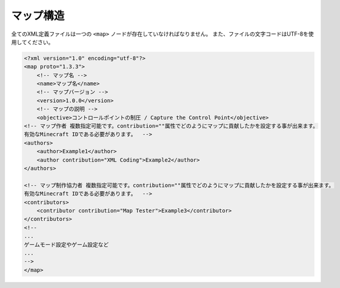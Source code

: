 マップ構造
==========

全てのXML定義ファイルは一つの ``<map>`` ノードが存在していなければなりません。 また、ファイルの文字コードはUTF-8を使用してください。

.. code-block:: xml

    <?xml version="1.0" encoding="utf-8"?>
    <map proto="1.3.3">
        <!-- マップ名 -->
        <name>マップ名</name>
        <!-- マップバージョン -->
        <version>1.0.0</version>
        <!-- マップの説明 -->
        <objective>コントロールポイントの制圧 / Capture the Control Point</objective>
    <!-- マップ作者 複数指定可能です。contribution=""属性でどのようにマップに貢献したかを設定する事が出来ます。
    有効なMinecraft IDである必要があります。  -->
    <authors>
        <author>Example1</author>
        <author contribution="XML Coding">Example2</author>
    </authors>

    <!-- マップ制作協力者 複数指定可能です。contribution=""属性でどのようにマップに貢献したかを設定する事が出来ます。
    有効なMinecraft IDである必要があります。  -->
    <contributors>
        <contributor contribution="Map Tester">Example3</contributor>
    </contributors>
    <!--
    ...
    ゲームモード設定やゲーム設定など
    ...
    -->
    </map>
